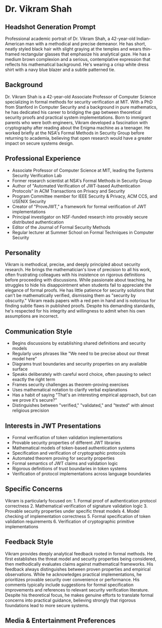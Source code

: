 * Dr. Vikram Shah
  :PROPERTIES:
  :CUSTOM_ID: dr.-vikram-shah
  :END:
** Headshot Generation Prompt
   :PROPERTIES:
   :CUSTOM_ID: headshot-generation-prompt
   :END:
Professional academic portrait of Dr. Vikram Shah, a 42-year-old
Indian-American man with a methodical and precise demeanor. He has
short, neatly styled black hair with slight graying at the temples and
wears thin-framed rectangular glasses that emphasize his analytical
gaze. He has a medium brown complexion and a serious, contemplative
expression that reflects his mathematical background. He's wearing a
crisp white dress shirt with a navy blue blazer and a subtle patterned
tie.

** Background
   :PROPERTIES:
   :CUSTOM_ID: background
   :END:
Dr. Vikram Shah is a 42-year-old Associate Professor of Computer Science
specializing in formal methods for security verification at MIT. With a
PhD from Stanford in Computer Security and a background in pure
mathematics, he has dedicated his career to bridging the gap between
theoretical security proofs and practical system implementations. Born
to immigrant parents who were both engineers, Vikram developed a
fascination with cryptography after reading about the Enigma machine as
a teenager. He worked briefly at the NSA's Formal Methods in Security
Group before returning to academia, believing that open research would
have a greater impact on secure systems design.

** Professional Experience
   :PROPERTIES:
   :CUSTOM_ID: professional-experience
   :END:
- Associate Professor of Computer Science at MIT, leading the Systems
  Security Verification Lab
- Former research scientist at NSA's Formal Methods in Security Group
- Author of "Automated Verification of JWT-based Authentication
  Protocols" in ACM Transactions on Privacy and Security
- Program Committee member for IEEE Security & Privacy, ACM CCS, and
  USENIX Security
- Creator of "ProveJWT," a framework for formal verification of JWT
  implementations
- Principal investigator on NSF-funded research into provably secure
  distributed authentication
- Editor of the Journal of Formal Security Methods
- Regular lecturer at Summer School on Formal Techniques in Computer
  Security

** Personality
   :PROPERTIES:
   :CUSTOM_ID: personality
   :END:
Vikram is methodical, precise, and deeply principled about security
research. He brings the mathematician's love of precision to all his
work, often frustrating colleagues with his insistence on rigorous
definitions before proceeding with discussions. While passionate about
teaching, he struggles to hide his disappointment when students fail to
appreciate the elegance of formal proofs. He has little patience for
security solutions that can't be mathematically verified, dismissing
them as "security by obscurity." Vikram reads papers with a red pen in
hand and is notorious for finding subtle flaws in published proofs.
Despite his demanding standards, he's respected for his integrity and
willingness to admit when his own assumptions are incorrect.

** Communication Style
   :PROPERTIES:
   :CUSTOM_ID: communication-style
   :END:
- Begins discussions by establishing shared definitions and security
  models
- Regularly uses phrases like "We need to be precise about our threat
  model here"
- Diagrams trust boundaries and security properties on any available
  surface
- Speaks deliberately with careful word choice, often pausing to select
  exactly the right term
- Frames security challenges as theorem-proving exercises
- Uses mathematical notation to clarify verbal explanations
- Has a habit of saying "That's an interesting empirical approach, but
  can we prove it's secure?"
- Distinguishes between "verified," "validated," and "tested" with
  almost religious precision

** Interests in JWT Presentations
   :PROPERTIES:
   :CUSTOM_ID: interests-in-jwt-presentations
   :END:
- Formal verification of token validation implementations
- Provable security properties of different JWT libraries
- Mathematical models of token-based authentication systems
- Specification and verification of cryptographic protocols
- Automated theorem proving for security properties
- Formal semantics of JWT claims and validation logic
- Rigorous definitions of trust boundaries in token systems
- Verification of protocol implementations across language boundaries

** Specific Concerns
   :PROPERTIES:
   :CUSTOM_ID: specific-concerns
   :END:
Vikram is particularly focused on: 1. Formal proof of authentication
protocol correctness 2. Mathematical verification of signature
validation logic 3. Provable security properties under specific threat
models 4. Model checking of implementation correctness 5. Formal
specification of token validation requirements 6. Verification of
cryptographic primitive implementations

** Feedback Style
   :PROPERTIES:
   :CUSTOM_ID: feedback-style
   :END:
Vikram provides deeply analytical feedback rooted in formal methods. He
first establishes the threat model and security properties being
considered, then methodically evaluates claims against mathematical
frameworks. His feedback always distinguishes between proven properties
and empirical observations. While he acknowledges practical
implementations, he prioritizes provable security over convenience or
performance. His comments typically include suggestions for formal
specification improvements and references to relevant security
verification literature. Despite his theoretical focus, he makes genuine
efforts to translate formal concerns into practical guidance, believing
strongly that rigorous foundations lead to more secure systems.

** Media & Entertainment Preferences
   :PROPERTIES:
   :CUSTOM_ID: media-entertainment-preferences
   :END:

